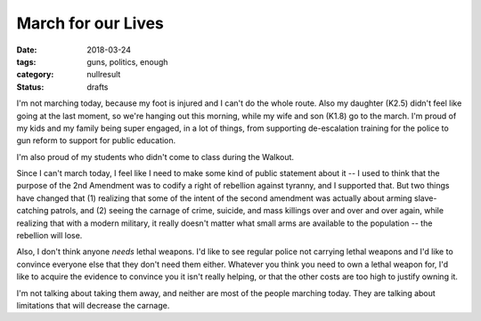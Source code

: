 March for our Lives
###################

:date: 2018-03-24
:tags: guns, politics, enough
:category: nullresult
:status: drafts

I'm not marching today, because my foot is injured and I can't do the whole route.  Also my daughter (K2.5) didn't feel like going at the last moment, so we're hanging out this morning, while my wife and son (K1.8) go to the march.  I'm proud of my kids and my family being super engaged, in a lot of things, from supporting de-escalation training for the police to gun reform to support for public education.

I'm also proud of my students who didn't come to class during the Walkout.

Since I can't march today, I feel like I need to make some kind of public statement about it -- I used to think that the purpose of the 2nd Amendment was to codify a right of rebellion against tyranny, and I supported that.  But two things have changed that (1) realizing that some of the intent of the second amendment was actually about arming slave-catching patrols, and (2) seeing the carnage of crime, suicide, and mass killings over and over and over again, while realizing that with a modern military, it really doesn't matter what small arms are available to the population -- the rebellion will lose.

Also, I don't think anyone *needs* lethal weapons. I'd like to see regular police not carrying lethal weapons and I'd like to convince everyone else that they don't need them either.  Whatever you think you need to own a lethal weapon for, I'd like to acquire the evidence to convince you it isn't really helping, or that the other costs are too high to justify owning it.

I'm not talking about taking them away, and neither are most of the people marching today.  They are talking about limitations that will decrease the carnage.


